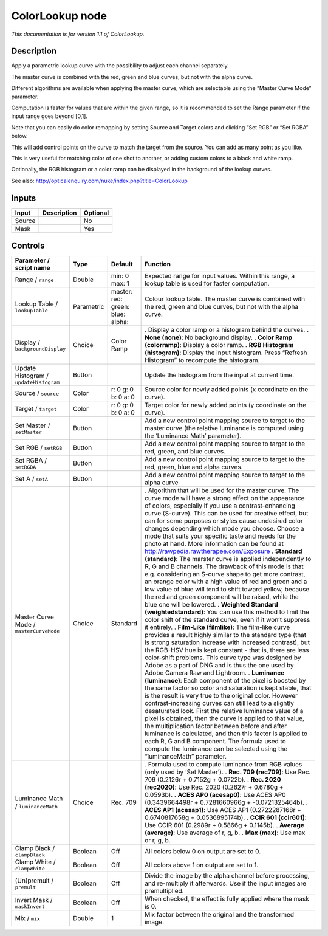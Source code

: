 .. _net.sf.openfx.ColorLookupPlugin:

ColorLookup node
================

|pluginIcon| 

*This documentation is for version 1.1 of ColorLookup.*

Description
-----------

Apply a parametric lookup curve with the possibility to adjust each channel separately.

The master curve is combined with the red, green and blue curves, but not with the alpha curve.

Different algorithms are available when applying the master curve, which are selectable using the “Master Curve Mode” parameter.

Computation is faster for values that are within the given range, so it is recommended to set the Range parameter if the input range goes beyond [0,1].

Note that you can easily do color remapping by setting Source and Target colors and clicking “Set RGB” or “Set RGBA” below.

This will add control points on the curve to match the target from the source. You can add as many point as you like.

This is very useful for matching color of one shot to another, or adding custom colors to a black and white ramp.

Optionally, the RGB histogram or a color ramp can be displayed in the background of the lookup curves.

See also: http://opticalenquiry.com/nuke/index.php?title=ColorLookup

Inputs
------

====== =========== ========
Input  Description Optional
====== =========== ========
Source             No
Mask               Yes
====== =========== ========

Controls
--------

.. tabularcolumns:: |>{\raggedright}p{0.2\columnwidth}|>{\raggedright}p{0.06\columnwidth}|>{\raggedright}p{0.07\columnwidth}|p{0.63\columnwidth}|

.. cssclass:: longtable

======================================= ========== ========================================== ====================================================================================================================================================================================================================================================================================================================================================================================================================================================================================================================================================================================================================
Parameter / script name                 Type       Default                                    Function
======================================= ========== ========================================== ====================================================================================================================================================================================================================================================================================================================================================================================================================================================================================================================================================================================================================
Range / ``range``                       Double     min: 0 max: 1                              Expected range for input values. Within this range, a lookup table is used for faster computation.
Lookup Table / ``lookupTable``          Parametric master:   red:   green:   blue:   alpha:   Colour lookup table. The master curve is combined with the red, green and blue curves, but not with the alpha curve.
Display / ``backgroundDisplay``         Choice     Color Ramp                                 . Display a color ramp or a histogram behind the curves.
                                                                                              . **None (none)**: No background display.
                                                                                              . **Color Ramp (colorramp)**: Display a color ramp.
                                                                                              . **RGB Histogram (histogram)**: Display the input histogram. Press “Refresh Histogram” to recompute the histogram.
Update Histogram / ``updateHistogram``  Button                                                Update the histogram from the input at current time.
Source / ``source``                     Color      r: 0 g: 0 b: 0 a: 0                        Source color for newly added points (x coordinate on the curve).
Target / ``target``                     Color      r: 0 g: 0 b: 0 a: 0                        Target color for newly added points (y coordinate on the curve).
Set Master / ``setMaster``              Button                                                Add a new control point mapping source to target to the master curve (the relative luminance is computed using the ‘Luminance Math’ parameter).
Set RGB / ``setRGB``                    Button                                                Add a new control point mapping source to target to the red, green, and blue curves.
Set RGBA / ``setRGBA``                  Button                                                Add a new control point mapping source to target to the red, green, blue and alpha curves.
Set A / ``setA``                        Button                                                Add a new control point mapping source to target to the alpha curve
Master Curve Mode / ``masterCurveMode`` Choice     Standard                                   . Algorithm that will be used for the master curve. The curve mode will have a strong effect on the appearance of colors, especially if you use a contrast-enhancing curve (S-curve). This can be used for creative effect, but can for some purposes or styles cause undesired color changes depending which mode you choose. Choose a mode that suits your specific taste and needs for the photo at hand. More information can be found at http://rawpedia.rawtherapee.com/Exposure
                                                                                              . **Standard (standard)**: The marster curve is applied independently to R, G and B channels. The drawback of this mode is that e.g. considering an S-curve shape to get more contrast, an orange color with a high value of red and green and a low value of blue will tend to shift toward yellow, because the red and green component will be raised, while the blue one will be lowered.
                                                                                              . **Weighted Standard (weightedstandard)**: You can use this method to limit the color shift of the standard curve, even if it won’t suppress it entirely.
                                                                                              . **Film-Like (filmlike)**: The film-like curve provides a result highly similar to the standard type (that is strong saturation increase with increased contrast), but the RGB-HSV hue is kept constant - that is, there are less color-shift problems. This curve type was designed by Adobe as a part of DNG and is thus the one used by Adobe Camera Raw and Lightroom.
                                                                                              . **Luminance (luminance)**: Each component of the pixel is boosted by the same factor so color and saturation is kept stable, that is the result is very true to the original color. However contrast-increasing curves can still lead to a slightly desaturated look. First the relative luminance value of a pixel is obtained, then the curve is applied to that value, the multiplication factor between before and after luminance is calculated, and then this factor is applied to each R, G and B component. The formula used to compute the luminance can be selected using the “luminanceMath” parameter.
Luminance Math / ``luminanceMath``      Choice     Rec. 709                                   . Formula used to compute luminance from RGB values (only used by ‘Set Master’).
                                                                                              . **Rec. 709 (rec709)**: Use Rec. 709 (0.2126r + 0.7152g + 0.0722b).
                                                                                              . **Rec. 2020 (rec2020)**: Use Rec. 2020 (0.2627r + 0.6780g + 0.0593b).
                                                                                              . **ACES AP0 (acesap0)**: Use ACES AP0 (0.3439664498r + 0.7281660966g + -0.0721325464b).
                                                                                              . **ACES AP1 (acesap1)**: Use ACES AP1 (0.2722287168r + 0.6740817658g + 0.0536895174b).
                                                                                              . **CCIR 601 (ccir601)**: Use CCIR 601 (0.2989r + 0.5866g + 0.1145b).
                                                                                              . **Average (average)**: Use average of r, g, b.
                                                                                              . **Max (max)**: Use max or r, g, b.
Clamp Black / ``clampBlack``            Boolean    Off                                        All colors below 0 on output are set to 0.
Clamp White / ``clampWhite``            Boolean    Off                                        All colors above 1 on output are set to 1.
(Un)premult / ``premult``               Boolean    Off                                        Divide the image by the alpha channel before processing, and re-multiply it afterwards. Use if the input images are premultiplied.
Invert Mask / ``maskInvert``            Boolean    Off                                        When checked, the effect is fully applied where the mask is 0.
Mix / ``mix``                           Double     1                                          Mix factor between the original and the transformed image.
======================================= ========== ========================================== ====================================================================================================================================================================================================================================================================================================================================================================================================================================================================================================================================================================================================================

.. |pluginIcon| image:: net.sf.openfx.ColorLookupPlugin.png
   :width: 10.0%
